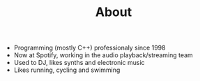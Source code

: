 #+TITLE: About

- Programming (mostly C++) professionaly since 1998
- Now at Spotify, working in the audio playback/streaming team
- Used to DJ, likes synths and electronic music
- Likes running, cycling and swimming
